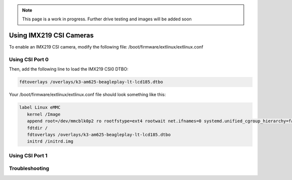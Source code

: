 .. _imx219-csi-cameras:

.. note:: This page is a work in progress. Further drive testing and images will be added soon


Using IMX219 CSI Cameras
############################

To enable an IMX219 CSI camera, modify the following file: /boot/firmware/extlinux/extlinux.conf

Using CSI Port 0
**************************************

Then, add the following line to load the IMX219 CSI0 DTBO: 

.. code:: bash

   fdtoverlays /overlays/k3-am625-beagleplay-lt-lcd185.dtbo

Your /boot/firmware/extlinux/extlinux.conf file should look something like this:

.. code:: bash

   label Linux eMMC
      kernel /Image
      append root=/dev/mmcblk0p2 ro rootfstype=ext4 rootwait net.ifnames=0 systemd.unified_cgroup_hierarchy=false quiet
      fdtdir /
      fdtoverlays /overlays/k3-am625-beagleplay-lt-lcd185.dtbo
      initrd /initrd.img

Using CSI Port 1
*******************


Troubleshooting
*******************